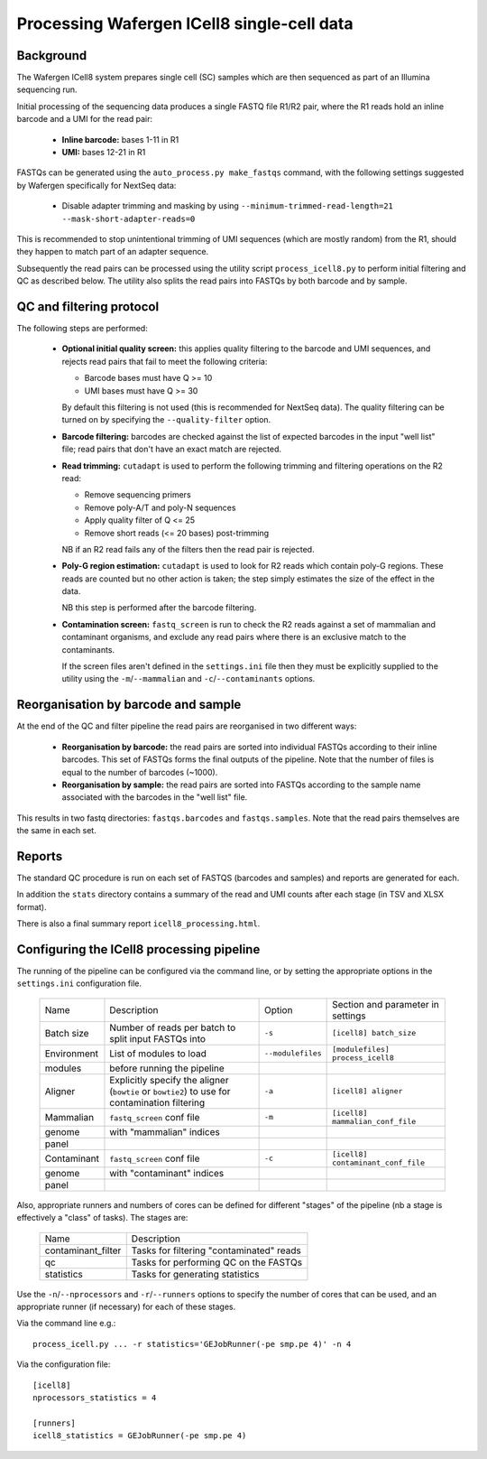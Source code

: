 Processing Wafergen ICell8 single-cell data
===========================================

Background
----------

The Wafergen ICell8 system prepares single cell (SC) samples which
are then sequenced as part of an Illumina sequencing run.

Initial processing of the sequencing data produces a single FASTQ file
R1/R2 pair, where the R1 reads hold an inline barcode and a UMI for
the read pair:

 * **Inline barcode:** bases 1-11 in R1
 * **UMI:** bases 12-21 in R1

FASTQs can be generated using the ``auto_process.py make_fastqs``
command, with the following settings suggested by Wafergen specifically
for NextSeq data:

 * Disable adapter trimming and masking by using
   ``--minimum-trimmed-read-length=21 --mask-short-adapter-reads=0``

This is recommended to stop unintentional trimming of UMI sequences
(which are mostly random) from the R1, should they happen to match
part of an adapter sequence.

Subsequently the read pairs can be processed using the utility script
``process_icell8.py`` to perform initial filtering and QC as described
below. The utility also splits the read pairs into FASTQs by both
barcode and by sample.

QC and filtering protocol
-------------------------

The following steps are performed:

 * **Optional initial quality screen:** this applies quality filtering
   to the barcode and UMI sequences, and rejects read pairs that fail to
   meet the following criteria:

   - Barcode bases must have Q >= 10
   - UMI bases must have Q >= 30

   By default this filtering is not used (this is recommended for
   NextSeq data). The quality filtering can be turned on by specifying
   the ``--quality-filter`` option.


 * **Barcode filtering:** barcodes are checked against the list of
   expected barcodes in the input "well list" file; read pairs that
   don't have an exact match are rejected.


 * **Read trimming:** ``cutadapt`` is used to perform the following
   trimming and filtering operations on the R2 read:

   - Remove sequencing primers
   - Remove poly-A/T and poly-N sequences
   - Apply quality filter of Q <= 25
   - Remove short reads (<= 20 bases) post-trimming

   NB if an R2 read fails any of the filters then the read pair is
   rejected.


 * **Poly-G region estimation:** ``cutadapt`` is used to look for
   R2 reads which contain poly-G regions. These reads are counted but
   no other action is taken; the step simply estimates the size of
   the effect in the data.

   NB this step is performed after the barcode filtering.


 * **Contamination screen:** ``fastq_screen`` is run to check the
   R2 reads against a set of mammalian and contaminant organisms, and
   exclude any read pairs where there is an exclusive match to the
   contaminants.

   If the screen files aren't defined in the ``settings.ini`` file
   then they must be explicitly supplied to the utility using
   the ``-m``/``--mammalian`` and ``-c``/``--contaminants`` options.

Reorganisation by barcode and sample
------------------------------------

At the end of the QC and filter pipeline the read pairs are
reorganised in two different ways:

 * **Reorganisation by barcode:** the read pairs are sorted into
   individual FASTQs according to their inline barcodes. This set of
   FASTQs forms the final outputs of the pipeline. Note that the
   number of files is equal to the number of barcodes (~1000).

 * **Reorganisation by sample:** the read pairs are sorted into FASTQs
   according to the sample name associated with the barcodes in the
   "well list" file.

This results in two fastq directories: ``fastqs.barcodes`` and
``fastqs.samples``. Note that the read pairs themselves are the same
in each set.

Reports
-------

The standard QC procedure is run on each set of FASTQS (barcodes and
samples) and reports are generated for each.

In addition the ``stats`` directory contains a summary of the read
and UMI counts after each stage (in TSV and XLSX format).

There is also a final summary report ``icell8_processing.html``.

Configuring the ICell8 processing pipeline
------------------------------------------

The running of the pipeline can be configured via the command line,
or by setting the appropriate options in the ``settings.ini``
configuration file.

 =========== =============================== ================== ==================================
 Name        Description                     Option             Section and parameter in settings
 ----------- ------------------------------- ------------------ ----------------------------------
 Batch size  Number of reads per batch to    ``-s``             ``[icell8] batch_size``
             split input FASTQs into

 Environment List of modules to load         ``--modulefiles``  ``[modulefiles] process_icell8``
 modules     before running the pipeline

 Aligner     Explicitly specify the aligner  ``-a``             ``[icell8] aligner``
             (``bowtie`` or ``bowtie2``) to
             use for contamination
             filtering

 Mammalian   ``fastq_screen`` conf file      ``-m``             ``[icell8] mammalian_conf_file``
 genome      with "mammalian" indices
 panel

 Contaminant ``fastq_screen`` conf file      ``-c``             ``[icell8] contaminant_conf_file``
 genome      with "contaminant" indices
 panel
 =========== =============================== ================== ==================================

Also, appropriate runners and numbers of cores can be defined
for different "stages" of the pipeline (nb a stage is effectively
a "class" of tasks). The stages are:

 ================== ========================================
 Name               Description
 ------------------ ----------------------------------------
 contaminant_filter Tasks for filtering "contaminated" reads

 qc                 Tasks for performing QC on the FASTQs

 statistics         Tasks for generating statistics
 ================== ========================================

Use the ``-n``/``--nprocessors`` and ``-r``/``--runners`` options
to specify the number of cores that can be used, and an appropriate
runner (if necessary) for each of these stages.

Via the command line e.g.::

    process_icell.py ... -r statistics='GEJobRunner(-pe smp.pe 4)' -n 4

Via the configuration file::

    [icell8]
    nprocessors_statistics = 4

    [runners]
    icell8_statistics = GEJobRunner(-pe smp.pe 4)
